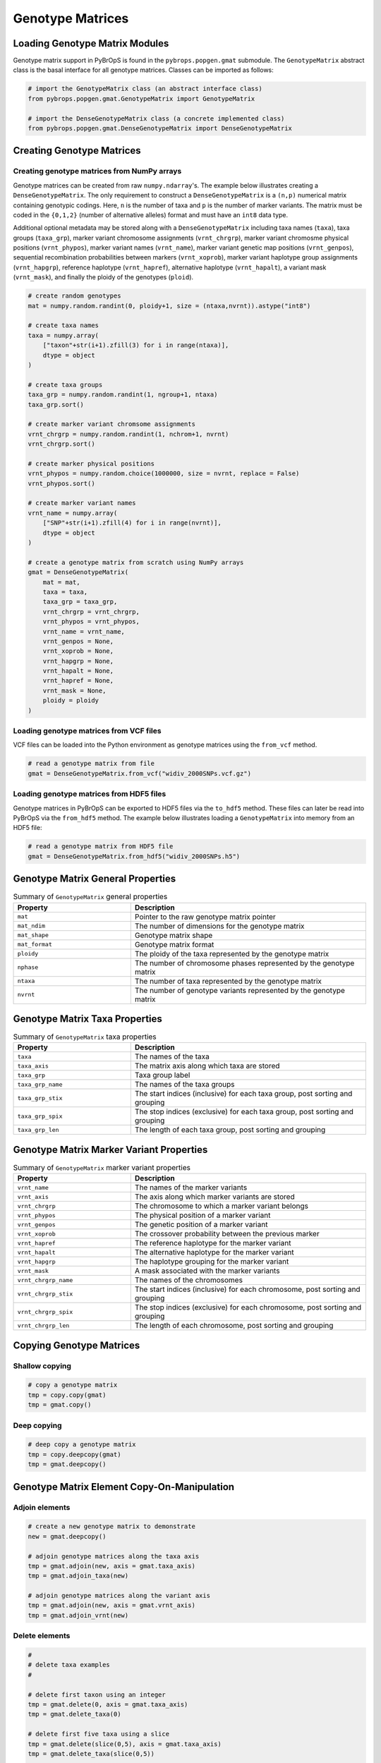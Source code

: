 Genotype Matrices
#################

Loading Genotype Matrix Modules
===============================

Genotype matrix support in PyBrOpS is found in the ``pybrops.popgen.gmat`` submodule. The ``GenotypeMatrix`` abstract class is the basal interface for all genotype matrices. Classes can be imported as follows:

.. code-block:: python

    # import the GenotypeMatrix class (an abstract interface class)
    from pybrops.popgen.gmat.GenotypeMatrix import GenotypeMatrix

    # import the DenseGenotypeMatrix class (a concrete implemented class)
    from pybrops.popgen.gmat.DenseGenotypeMatrix import DenseGenotypeMatrix

Creating Genotype Matrices
==========================

Creating genotype matrices from NumPy arrays
--------------------------------------------

Genotype matrices can be created from raw ``numpy.ndarray``'s. The example below illustrates creating a ``DenseGenotypeMatrix``. The only requirement to construct a ``DenseGenotypeMatrix`` is a ``(n,p)`` numerical matrix containing genotypic codings. Here, ``n`` is the number of taxa and ``p`` is the number of marker variants. The matrix must be coded in the ``{0,1,2}`` (number of alternative alleles) format and must have an ``int8`` data type.

Additional optional metadata may be stored along with a ``DenseGenotypeMatrix`` including taxa names (``taxa``), taxa groups (``taxa_grp``), marker variant chromosome assignments (``vrnt_chrgrp``), marker variant chromosme physical positions (``vrnt_phypos``), marker variant names (``vrnt_name``), marker variant genetic map positions (``vrnt_genpos``), sequential recombination probabilities between markers (``vrnt_xoprob``), marker variant haplotype group assignments (``vrnt_hapgrp``), reference haplotype (``vrnt_hapref``), alternative haplotype (``vrnt_hapalt``), a variant mask (``vrnt_mask``), and finally the ploidy of the genotypes (``ploid``).

.. code-block:: python

    # create random genotypes
    mat = numpy.random.randint(0, ploidy+1, size = (ntaxa,nvrnt)).astype("int8")

    # create taxa names
    taxa = numpy.array(
        ["taxon"+str(i+1).zfill(3) for i in range(ntaxa)], 
        dtype = object
    )

    # create taxa groups
    taxa_grp = numpy.random.randint(1, ngroup+1, ntaxa)
    taxa_grp.sort()

    # create marker variant chromsome assignments
    vrnt_chrgrp = numpy.random.randint(1, nchrom+1, nvrnt)
    vrnt_chrgrp.sort()

    # create marker physical positions
    vrnt_phypos = numpy.random.choice(1000000, size = nvrnt, replace = False)
    vrnt_phypos.sort()

    # create marker variant names
    vrnt_name = numpy.array(
        ["SNP"+str(i+1).zfill(4) for i in range(nvrnt)],
        dtype = object
    )

    # create a genotype matrix from scratch using NumPy arrays
    gmat = DenseGenotypeMatrix(
        mat = mat,
        taxa = taxa,
        taxa_grp = taxa_grp, 
        vrnt_chrgrp = vrnt_chrgrp,
        vrnt_phypos = vrnt_phypos, 
        vrnt_name = vrnt_name, 
        vrnt_genpos = None,
        vrnt_xoprob = None, 
        vrnt_hapgrp = None, 
        vrnt_hapalt = None,
        vrnt_hapref = None, 
        vrnt_mask = None,
        ploidy = ploidy
    )

Loading genotype matrices from VCF files
----------------------------------------

VCF files can be loaded into the Python environment as genotype matrices using the ``from_vcf`` method.

.. code-block:: python

    # read a genotype matrix from file
    gmat = DenseGenotypeMatrix.from_vcf("widiv_2000SNPs.vcf.gz")

Loading genotype matrices from HDF5 files
-----------------------------------------

Genotype matrices in PyBrOpS can be exported to HDF5 files via the ``to_hdf5`` method. These files can later be read into PyBrOpS via the ``from_hdf5`` method. The example below illustrates loading a ``GenotypeMatrix`` into memory from an HDF5 file:

.. code-block:: python

    # read a genotype matrix from HDF5 file
    gmat = DenseGenotypeMatrix.from_hdf5("widiv_2000SNPs.h5")

Genotype Matrix General Properties
==================================

.. list-table:: Summary of ``GenotypeMatrix`` general properties
    :widths: 25 50
    :header-rows: 1

    * - Property
      - Description
    * - ``mat``
      - Pointer to the raw genotype matrix pointer
    * - ``mat_ndim``
      - The number of dimensions for the genotype matrix
    * - ``mat_shape``
      - Genotype matrix shape
    * - ``mat_format``
      - Genotype matrix format
    * - ``ploidy``
      - The ploidy of the taxa represented by the genotype matrix
    * - ``nphase``
      - The number of chromosome phases represented by the genotype matrix
    * - ``ntaxa``
      - The number of taxa represented by the genotype matrix
    * - ``nvrnt``
      - The number of genotype variants represented by the genotype matrix

Genotype Matrix Taxa Properties
===============================

.. list-table:: Summary of ``GenotypeMatrix`` taxa properties
    :widths: 25 50
    :header-rows: 1

    * - Property
      - Description
    * - ``taxa``
      - The names of the taxa
    * - ``taxa_axis``
      - The matrix axis along which taxa are stored
    * - ``taxa_grp``
      - Taxa group label
    * - ``taxa_grp_name``
      - The names of the taxa groups
    * - ``taxa_grp_stix``
      - The start indices (inclusive) for each taxa group, post sorting and grouping
    * - ``taxa_grp_spix``
      - The stop indices (exclusive) for each taxa group, post sorting and grouping
    * - ``taxa_grp_len``
      - The length of each taxa group, post sorting and grouping

Genotype Matrix Marker Variant Properties
=========================================

.. list-table:: Summary of ``GenotypeMatrix`` marker variant properties
    :widths: 25 50
    :header-rows: 1

    * - Property
      - Description
    * - ``vrnt_name``
      - The names of the marker variants
    * - ``vrnt_axis``
      - The axis along which marker variants are stored
    * - ``vrnt_chrgrp``
      - The chromosome to which a marker variant belongs
    * - ``vrnt_phypos``
      - The physical position of a marker variant
    * - ``vrnt_genpos``
      - The genetic position of a marker variant
    * - ``vrnt_xoprob``
      - The crossover probability between the previous marker
    * - ``vrnt_hapref``
      - The reference haplotype for the marker variant
    * - ``vrnt_hapalt``
      - The alternative haplotype for the marker variant
    * - ``vrnt_hapgrp``
      - The haplotype grouping for the marker variant
    * - ``vrnt_mask``
      - A mask associated with the marker variants
    * - ``vrnt_chrgrp_name``
      - The names of the chromosomes
    * - ``vrnt_chrgrp_stix``
      - The start indices (inclusive) for each chromosome, post sorting and grouping
    * - ``vrnt_chrgrp_spix``
      - The stop indices (exclusive) for each chromosome, post sorting and grouping
    * - ``vrnt_chrgrp_len``
      - The length of each chromosome, post sorting and grouping


Copying Genotype Matrices
=========================

Shallow copying
---------------

.. code-block:: python

    # copy a genotype matrix
    tmp = copy.copy(gmat)
    tmp = gmat.copy()

Deep copying
------------

.. code-block:: python

    # deep copy a genotype matrix
    tmp = copy.deepcopy(gmat)
    tmp = gmat.deepcopy()

Genotype Matrix Element Copy-On-Manipulation
============================================

Adjoin elements
---------------

.. code-block:: python

    # create a new genotype matrix to demonstrate
    new = gmat.deepcopy()

    # adjoin genotype matrices along the taxa axis
    tmp = gmat.adjoin(new, axis = gmat.taxa_axis)
    tmp = gmat.adjoin_taxa(new)

    # adjoin genotype matrices along the variant axis
    tmp = gmat.adjoin(new, axis = gmat.vrnt_axis)
    tmp = gmat.adjoin_vrnt(new)

Delete elements
---------------

.. code-block:: python

    #
    # delete taxa examples
    #

    # delete first taxon using an integer
    tmp = gmat.delete(0, axis = gmat.taxa_axis)
    tmp = gmat.delete_taxa(0)

    # delete first five taxa using a slice
    tmp = gmat.delete(slice(0,5), axis = gmat.taxa_axis)
    tmp = gmat.delete_taxa(slice(0,5))

    # delete first five taxa using a Sequence
    tmp = gmat.delete([0,1,2,3,4], axis = gmat.taxa_axis)
    tmp = gmat.delete_taxa([0,1,2,3,4])

    #
    # delete marker variants examples
    #

    # delete first marker variant using an integer
    tmp = gmat.delete(0, axis = gmat.vrnt_axis)
    tmp = gmat.delete_vrnt(0)

    # delete first five marker variants using a slice
    tmp = gmat.delete(slice(0,5), axis = gmat.vrnt_axis)
    tmp = gmat.delete_vrnt(slice(0,5))

    # delete first five marker variants using a Sequence
    tmp = gmat.delete([0,1,2,3,4], axis = gmat.vrnt_axis)
    tmp = gmat.delete_vrnt([0,1,2,3,4])

Insert elements
---------------

.. code-block:: python

    # create a new genotype matrix to demonstrate
    new = gmat.deepcopy()

    # insert genotype matrix along the taxa axis before index 0
    tmp = gmat.insert(0, new, axis = gmat.taxa_axis)
    tmp = gmat.insert_taxa(0, new)

    # insert genotype matrix along the variant axis before index 0
    tmp = gmat.insert(0, new, axis = gmat.vrnt_axis)
    tmp = gmat.insert_vrnt(0, new)

Select elements
---------------

.. code-block:: python

    # select first five taxa using a Sequence
    tmp = gmat.select([0,1,2,3,4], axis = gmat.taxa_axis)
    tmp = gmat.select_taxa([0,1,2,3,4])

    # select first five marker variants using a Sequence
    tmp = gmat.select([0,1,2,3,4], axis = gmat.vrnt_axis)
    tmp = gmat.select_vrnt([0,1,2,3,4])

Genotype Matrix Element In-Place-Manipulation
=============================================

Append elements
---------------

.. code-block:: python

    # append genotype matrices along the taxa axis
    tmp = gmat.deepcopy()                   # copy original
    tmp.append(gmat, axis = tmp.taxa_axis)  # append original to copy

    tmp = gmat.deepcopy()                   # copy original
    tmp.append_taxa(gmat)                   # append original to copy

    # append genotype matrices along the variant axis
    tmp = gmat.deepcopy()                   # copy original
    tmp.append(gmat, axis = tmp.vrnt_axis)  # append original to copy

    tmp = gmat.deepcopy()                   # copy original
    tmp.append_vrnt(gmat)                   # append original to copy

Remove elements
---------------

.. code-block:: python

    #
    # remove taxa examples
    #

    # remove first taxon using an integer
    tmp = gmat.deepcopy()                           # copy original
    tmp.remove(0, axis = gmat.taxa_axis)            # remove from copy

    tmp = gmat.deepcopy()                           # copy original
    tmp.remove_taxa(0)                              # remove from copy

    # remove first five taxa using a slice
    tmp = gmat.deepcopy()                           # copy original
    tmp.remove(slice(0,5), axis = gmat.taxa_axis)   # remove from copy

    tmp = gmat.deepcopy()                           # copy original
    tmp.remove_taxa(slice(0,5))                     # remove from copy

    # remove first five taxa using a Sequence
    tmp = gmat.deepcopy()                           # copy original
    tmp.remove([0,1,2,3,4], axis = gmat.taxa_axis)  # remove from copy

    tmp = gmat.deepcopy()                           # copy original
    tmp.remove_taxa([0,1,2,3,4])                    # remove from copy

    #
    # remove marker variants examples
    #

    # remove first marker variant using an integer
    tmp = gmat.deepcopy()                           # copy original
    tmp.remove(0, axis = gmat.vrnt_axis)            # remove from copy

    tmp = gmat.deepcopy()                           # copy original
    tmp.remove_vrnt(0)                              # remove from copy

    # remove first five marker variants using a slice
    tmp = gmat.deepcopy()                           # copy original
    tmp.remove(slice(0,5), axis = gmat.vrnt_axis)   # remove from copy

    tmp = gmat.deepcopy()                           # copy original
    tmp.remove_vrnt(slice(0,5))                     # remove from copy

    # remove first five marker variants using a Sequence
    tmp = gmat.deepcopy()                           # copy original
    tmp.remove([0,1,2,3,4], axis = gmat.vrnt_axis)  # remove from copy

    tmp = gmat.deepcopy()                           # copy original
    tmp.remove_vrnt([0,1,2,3,4])                    # remove from copy

Incorporate elements
--------------------

.. code-block:: python

    # incorp genotype matrix along the taxa axis before index 0
    tmp = gmat.deepcopy()                           # copy original
    tmp.incorp(0, gmat, axis = gmat.taxa_axis)      # incorporate into copy

    tmp = gmat.deepcopy()                           # copy original
    tmp.incorp_taxa(0, gmat)                        # incorporate into copy

    # incorp genotype matrix along the variant axis before index 0
    tmp = gmat.deepcopy()                           # copy original
    tmp.incorp(0, gmat, axis = gmat.vrnt_axis)      # incorporate into copy

    tmp = gmat.deepcopy()                           # copy original
    tmp.incorp_vrnt(0, gmat)                        # incorporate into copy

Concatenate elements
--------------------

.. code-block:: python

    # concatenate along the taxa axis
    tmp = gmat.concat([gmat, gmat], axis = gmat.taxa_axis)
    tmp = gmat.concat_taxa([gmat, gmat])

    # concatenate along the variant axis
    tmp = gmat.concat([gmat, gmat], axis = gmat.vrnt_axis)
    tmp = gmat.concat_vrnt([gmat, gmat])


Summary Statistics
==================

Population allele counts
------------------------

.. code-block:: python

    # count the number of major alleles across all taxa
    out = gmat.acount()
    out = gmat.acount(dtype = "int32")

Population allele frequencies
-----------------------------

.. code-block:: python

    # calculate the allele frequency across all taxa
    out = gmat.afreq()
    out = gmat.afreq(dtype = "float32")

Population allele polymorphism presence
---------------------------------------

.. code-block:: python

    # calculate whether a locus is polymorphic across all taxa 
    out = gmat.apoly()
    out = gmat.apoly(dtype = int)

Population genotype counts
--------------------------

.. code-block:: python

    # count the number of genotypes across all taxa
    out = gmat.gtcount()
    out = gmat.gtcount(dtype = "int32")

Population genotype frequencies
-------------------------------

.. code-block:: python

    # calculate the genotype frequency across all taxa
    out = gmat.gtfreq()
    out = gmat.gtfreq(dtype = "float32")

Population minor allele frequencies
-----------------------------------

.. code-block:: python

    # calculate the minor allele frequency across all taxa
    out = gmat.maf()
    out = gmat.maf(dtype = "float32")

Population mean expected heterozygosity
---------------------------------------

.. code-block:: python

    # calculate the mean expected heterozygosity for the population
    out = gmat.meh()
    out = gmat.meh(dtype = "float32")

Taxa allele counts
------------------

.. code-block:: python

    # count the number of major alleles individually within taxa
    out = gmat.tacount()
    out = gmat.tacount(dtype = "int32")

Taxa allele frequencies
-----------------------

.. code-block:: python

    # calculate the allele frequency individually within taxa
    out = gmat.tafreq()
    out = gmat.tafreq(dtype = "float32")
